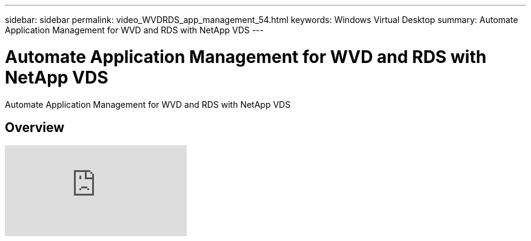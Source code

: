 ---
sidebar: sidebar
permalink: video_WVDRDS_app_management_54.html
keywords: Windows Virtual Desktop
summary: Automate Application Management for WVD and RDS with NetApp VDS
---

= Automate Application Management for WVD and RDS with NetApp VDS
:hardbreaks:
:nofooter:
:icons: font
:linkattrs:
:imagesdir: ./media/

[.lead]
Automate Application Management for WVD and RDS with NetApp VDS

== Overview

video::19NpO8v15BE[youtube]
